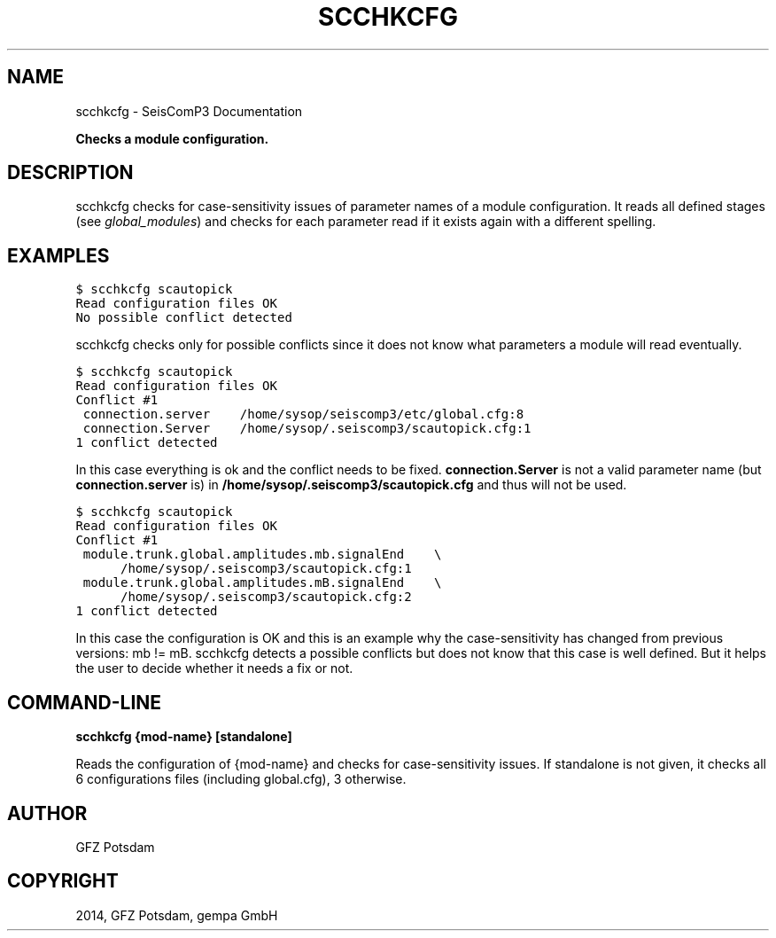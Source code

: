 .TH "SCCHKCFG" "1" "January 24, 2014" "2014.023" "SeisComP3"
.SH NAME
scchkcfg \- SeisComP3 Documentation
.
.nr rst2man-indent-level 0
.
.de1 rstReportMargin
\\$1 \\n[an-margin]
level \\n[rst2man-indent-level]
level margin: \\n[rst2man-indent\\n[rst2man-indent-level]]
-
\\n[rst2man-indent0]
\\n[rst2man-indent1]
\\n[rst2man-indent2]
..
.de1 INDENT
.\" .rstReportMargin pre:
. RS \\$1
. nr rst2man-indent\\n[rst2man-indent-level] \\n[an-margin]
. nr rst2man-indent-level +1
.\" .rstReportMargin post:
..
.de UNINDENT
. RE
.\" indent \\n[an-margin]
.\" old: \\n[rst2man-indent\\n[rst2man-indent-level]]
.nr rst2man-indent-level -1
.\" new: \\n[rst2man-indent\\n[rst2man-indent-level]]
.in \\n[rst2man-indent\\n[rst2man-indent-level]]u
..
.\" Man page generated from reStructeredText.
.
.sp
\fBChecks a module configuration.\fP
.SH DESCRIPTION
.sp
scchkcfg checks for case\-sensitivity issues of parameter names of a module
configuration. It reads all defined stages (see \fIglobal_modules\fP) and
checks for each parameter read if it exists again with a different spelling.
.SH EXAMPLES
.sp
.nf
.ft C
$ scchkcfg scautopick
Read configuration files OK
No possible conflict detected
.ft P
.fi
.sp
scchkcfg checks only for possible conflicts since it does not know what parameters
a module will read eventually.
.sp
.nf
.ft C
$ scchkcfg scautopick
Read configuration files OK
Conflict #1
 connection.server    /home/sysop/seiscomp3/etc/global.cfg:8
 connection.Server    /home/sysop/.seiscomp3/scautopick.cfg:1
1 conflict detected
.ft P
.fi
.sp
In this case everything is ok and the conflict needs to be fixed.
\fBconnection.Server\fP is not a valid parameter name
(but \fBconnection.server\fP is) in
\fB/home/sysop/.seiscomp3/scautopick.cfg\fP and thus will not be used.
.sp
.nf
.ft C
$ scchkcfg scautopick
Read configuration files OK
Conflict #1
 module.trunk.global.amplitudes.mb.signalEnd    \e
      /home/sysop/.seiscomp3/scautopick.cfg:1
 module.trunk.global.amplitudes.mB.signalEnd    \e
      /home/sysop/.seiscomp3/scautopick.cfg:2
1 conflict detected
.ft P
.fi
.sp
In this case the configuration is OK and this is an example why the case\-sensitivity
has changed from previous versions: mb != mB. scchkcfg detects a possible
conflicts but does not know that this case is well defined. But it helps the user to
decide whether it needs a fix or not.
.SH COMMAND-LINE
.sp
\fBscchkcfg {mod\-name} [standalone]\fP
.sp
Reads the configuration of {mod\-name} and checks for case\-sensitivity
issues. If standalone is not given, it checks all 6 configurations
files (including global.cfg), 3 otherwise.
.SH AUTHOR
GFZ Potsdam
.SH COPYRIGHT
2014, GFZ Potsdam, gempa GmbH
.\" Generated by docutils manpage writer.
.\" 
.
